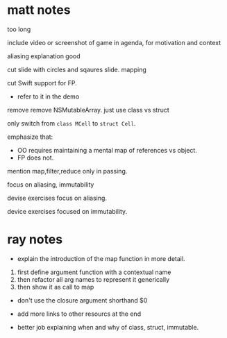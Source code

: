 * matt notes

too long

include video or screenshot of game in agenda, for motivation and context

aliasing explanation good


cut slide with circles and sqaures slide.
mapping

cut Swift support for FP.
- refer to it in the demo

remove remove NSMutableArray.
just use class vs struct

only switch from =class MCell= to =struct Cell=.

emphasize that:
- OO requires maintaining a mental map of references vs object.
- FP does not.

mention map,filter,reduce only in passing.

focus on aliasing, immutability

devise exercises focus on aliasing.

device exercises focused on immutability.

* ray notes

- explain the introduction of the map function in more detail.
1. first define argument function with a contextual name
2. then refactor all arg names to represent it generically
3. then show it as call to map

- don't use the closure argument shorthand $0

- add more links to other resourcs at the end

- better job explaining when and why of class, struct, immutable.
  
